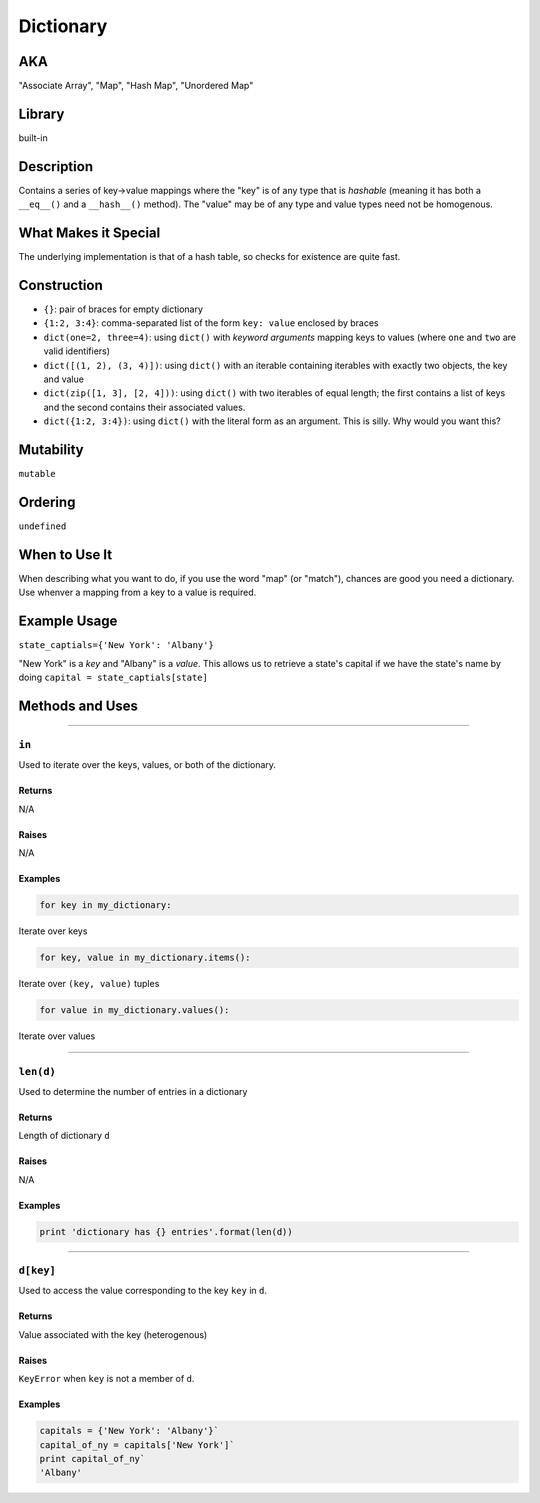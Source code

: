 .. raw:: html

   <div class="container">

Dictionary
==========

AKA
---

"Associate Array", "Map", "Hash Map", "Unordered Map"

Library
-------

built-in

Description
-----------

Contains a series of key->value mappings where the "key" is of any type
that is *hashable* (meaning it has both a ``__eq__()`` and a
``__hash__()`` method). The "value" may be of any type and value types
need not be homogenous.

What Makes it Special
---------------------

The underlying implementation is that of a hash table, so checks for
existence are quite fast.

Construction
------------

-  ``{}``: pair of braces for empty dictionary
-  ``{1:2, 3:4}``: comma-separated list of the form ``key: value``
   enclosed by braces
-  ``dict(one=2, three=4)``: using ``dict()`` with *keyword arguments*
   mapping keys to values (where ``one`` and ``two`` are valid
   identifiers)
-  ``dict([(1, 2), (3, 4)])``: using ``dict()`` with an iterable
   containing iterables with exactly two objects, the key and value
-  ``dict(zip([1, 3], [2, 4]))``: using ``dict()`` with two iterables of
   equal length; the first contains a list of keys and the second
   contains their associated values.
-  ``dict({1:2, 3:4})``: using ``dict()`` with the literal form as an
   argument. This is silly. Why would you want this?

Mutability
----------

``mutable``

Ordering
--------

``undefined``

When to Use It
--------------

When describing what you want to do, if you use the word "map" (or
"match"), chances are good you need a dictionary. Use whenver a mapping
from a key to a value is required.

Example Usage
-------------

``state_captials={'New York': 'Albany'}``

"New York" is a *key* and "Albany" is a *value*. This allows us to
retrieve a state's capital if we have the state's name by doing
``capital = state_captials[state]``

Methods and Uses
----------------

--------------

``in``
~~~~~~

Used to iterate over the keys, values, or both of the dictionary.

Returns
^^^^^^^

N/A

Raises
^^^^^^

N/A

Examples
^^^^^^^^

.. code:: py

    for key in my_dictionary:

Iterate over keys

.. code:: py

    for key, value in my_dictionary.items():

Iterate over ``(key, value)`` tuples

.. code:: py

    for value in my_dictionary.values():

Iterate over values

--------------

``len(d)``
~~~~~~~~~~

Used to determine the number of entries in a dictionary

Returns
^^^^^^^

Length of dictionary ``d``

Raises
^^^^^^

N/A

Examples
^^^^^^^^

.. code:: py

    print 'dictionary has {} entries'.format(len(d))

--------------

``d[key]``
~~~~~~~~~~

Used to access the value corresponding to the key ``key`` in ``d``.

Returns
^^^^^^^

Value associated with the key (heterogenous)

Raises
^^^^^^

``KeyError`` when ``key`` is not a member of ``d``.

Examples
^^^^^^^^

.. code:: python

    capitals = {'New York': 'Albany'}`
    capital_of_ny = capitals['New York']`
    print capital_of_ny`
    'Albany'

.. raw:: html

   </div>

